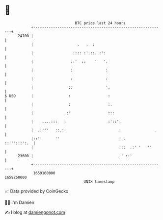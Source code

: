 * 👋

#+begin_example
                                   BTC price last 24 hours                    
               +------------------------------------------------------------+ 
         24700 |                                                            | 
               |                    .   .  :                                | 
               |                  :::: :'.::..:':                           | 
               |                 .:'  ::    '   ':                          | 
               |                 :               :                          | 
               |                 :               :                          | 
               |                ::               '.                         | 
   $ USD       |                :                 :                         | 
               |                :                 :.                        | 
               |              .:'                 :::                       | 
               |    ....:::   :                   :'::'.                    | 
               |  .:'''   ::.:'                        :               .    | 
               |::''      ''                           : .     ::''':::':.  | 
               |                                       :::  .:' '   ''      | 
         23600 |                                       :' ::'               | 
               +------------------------------------------------------------+ 
                1659160000                                        1659250000  
                                       UNIX timestamp                         
#+end_example
📈 Data provided by CoinGecko

🧑‍💻 I'm Damien

✍️ I blog at [[https://www.damiengonot.com][damiengonot.com]]
